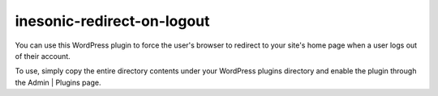 ===========================
inesonic-redirect-on-logout
===========================
You can use this WordPress plugin to force the user's browser to redirect to
your site's home page when a user logs out of their account.

To use, simply copy the entire directory contents under your WordPress plugins
directory and enable the plugin through the Admin | Plugins page.
